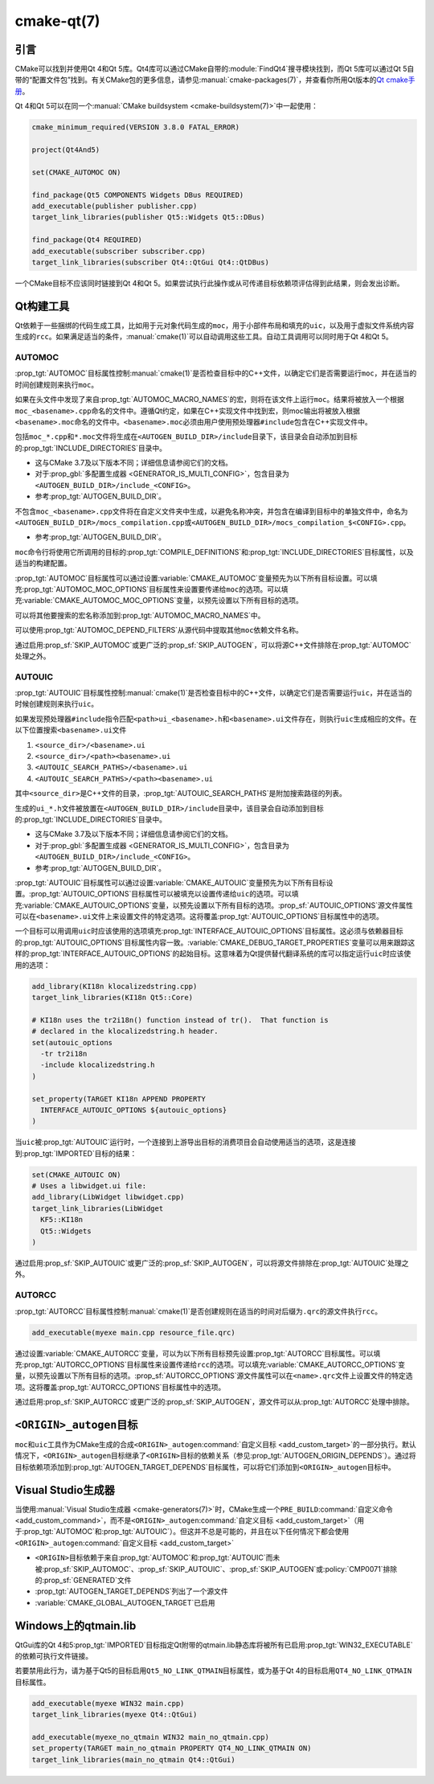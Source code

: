 .. cmake-manual-description: CMake Qt Features Reference

cmake-qt(7)
***********

.. only:: html

   .. contents::

引言
============

CMake可以找到并使用Qt 4和Qt 5库。Qt4库可以通过CMake自带的\ :module:`FindQt4`\ 搜寻模块\
找到，而Qt 5库可以通过Qt 5自带的“配置文件包”找到。有关CMake包的更多信息，请参见\
:manual:`cmake-packages(7)`，并查看你所用Qt版本的\
`Qt cmake手册 <https://contribute.qt-project.org/doc/qt-5/cmake-manual.html>`_。

Qt 4和Qt 5可以在同一个\ :manual:`CMake buildsystem <cmake-buildsystem(7)>`\ 中一起使用：

.. code-block:: cmake

  cmake_minimum_required(VERSION 3.8.0 FATAL_ERROR)

  project(Qt4And5)

  set(CMAKE_AUTOMOC ON)

  find_package(Qt5 COMPONENTS Widgets DBus REQUIRED)
  add_executable(publisher publisher.cpp)
  target_link_libraries(publisher Qt5::Widgets Qt5::DBus)

  find_package(Qt4 REQUIRED)
  add_executable(subscriber subscriber.cpp)
  target_link_libraries(subscriber Qt4::QtGui Qt4::QtDBus)

一个CMake目标不应该同时链接到Qt 4和Qt 5。如果尝试执行此操作或从可传递目标依赖项评估得到此\
结果，则会发出诊断。

Qt构建工具
==============

Qt依赖于一些捆绑的代码生成工具，比如用于元对象代码生成的\ ``moc``，用于小部件布局和填充的\
``uic``，以及用于虚拟文件系统内容生成的\ ``rcc``。如果满足适当的条件，:manual:`cmake(1)`\
可以自动调用这些工具。自动工具调用可以同时用于Qt 4和Qt 5。

.. _`Qt AUTOMOC`:

AUTOMOC
^^^^^^^

:prop_tgt:`AUTOMOC`\ 目标属性控制\ :manual:`cmake(1)`\ 是否检查目标中的C++文件，\
以确定它们是否需要运行\ ``moc``，并在适当的时间创建规则来执行\ ``moc``。

如果在头文件中发现了来自\ :prop_tgt:`AUTOMOC_MACRO_NAMES`\ 的宏，则将在该文件上运行\
``moc``。结果将被放入一个根据\ ``moc_<basename>.cpp``\ 命名的文件中。遵循Qt约定，如果\
在C++实现文件中找到宏，则moc输出将被放入根据\ ``<basename>.moc``\ 命名的文件中。\
``<basename>.moc``\ 必须由用户使用预处理器\ ``#include``\ 包含在C++实现文件中。

包括\ ``moc_*.cpp``\ 和\ ``*.moc``\ 文件将生成在\ ``<AUTOGEN_BUILD_DIR>/include``\
目录下，该目录会自动添加到目标的\ :prop_tgt:`INCLUDE_DIRECTORIES`\ 目录中。

* 这与CMake 3.7及以下版本不同；详细信息请参阅它们的文档。

* 对于\ :prop_gbl:`多配置生成器 <GENERATOR_IS_MULTI_CONFIG>`，\
  包含目录为\ ``<AUTOGEN_BUILD_DIR>/include_<CONFIG>``。

* 参考\ :prop_tgt:`AUTOGEN_BUILD_DIR`。

不包含\ ``moc_<basename>.cpp``\ 文件将在自定义文件夹中生成，以避免名称冲突，\
并包含在编译到目标中的单独文件中，命名为\ ``<AUTOGEN_BUILD_DIR>/mocs_compilation.cpp``\
或\ ``<AUTOGEN_BUILD_DIR>/mocs_compilation_$<CONFIG>.cpp``。

* 参考\ :prop_tgt:`AUTOGEN_BUILD_DIR`。

``moc``\ 命令行将使用它所调用的目标的\ :prop_tgt:`COMPILE_DEFINITIONS`\ 和\
:prop_tgt:`INCLUDE_DIRECTORIES`\ 目标属性，以及适当的构建配置。

:prop_tgt:`AUTOMOC`\ 目标属性可以通过设置\ :variable:`CMAKE_AUTOMOC`\ 变量预先为以下\
所有目标设置。可以填充\ :prop_tgt:`AUTOMOC_MOC_OPTIONS`\ 目标属性来设置要传递给\
``moc``\ 的选项。可以填充\ :variable:`CMAKE_AUTOMOC_MOC_OPTIONS`\ 变量，以预先设置以\
下所有目标的选项。

可以将其他要搜索的宏名称添加到\ :prop_tgt:`AUTOMOC_MACRO_NAMES`\ 中。

可以使用\ :prop_tgt:`AUTOMOC_DEPEND_FILTERS`\ 从源代码中提取其他\ ``moc``\ 依赖文件名称。

通过启用\ :prop_sf:`SKIP_AUTOMOC`\ 或更广泛的\ :prop_sf:`SKIP_AUTOGEN`，\
可以将源C++文件排除在\ :prop_tgt:`AUTOMOC`\ 处理之外。

.. _`Qt AUTOUIC`:

AUTOUIC
^^^^^^^

:prop_tgt:`AUTOUIC`\ 目标属性控制\ :manual:`cmake(1)`\ 是否检查目标中的C++文件，\
以确定它们是否需要运行\ ``uic``，并在适当的时候创建规则来执行\ ``uic``。

如果发现预处理器\ ``#include``\ 指令匹配\ ``<path>ui_<basename>.h``\ 和\
``<basename>.ui``\ 文件存在，则执行\ ``uic``\ 生成相应的文件。在以下位置搜索\
``<basename>.ui``\ 文件

1. ``<source_dir>/<basename>.ui``
2. ``<source_dir>/<path><basename>.ui``
3. ``<AUTOUIC_SEARCH_PATHS>/<basename>.ui``
4. ``<AUTOUIC_SEARCH_PATHS>/<path><basename>.ui``

其中\ ``<source_dir>``\ 是C++文件的目录，:prop_tgt:`AUTOUIC_SEARCH_PATHS`\ 是附加搜\
索路径的列表。

生成的\ ``ui_*.h``\ 文件被放置在\ ``<AUTOGEN_BUILD_DIR>/include``\ 目录中，该目录会\
自动添加到目标的\ :prop_tgt:`INCLUDE_DIRECTORIES`\ 目录中。

* 这与CMake 3.7及以下版本不同；详细信息请参阅它们的文档。

* 对于\ :prop_gbl:`多配置生成器 <GENERATOR_IS_MULTI_CONFIG>`，\
  包含目录为\ ``<AUTOGEN_BUILD_DIR>/include_<CONFIG>``。

* 参考\ :prop_tgt:`AUTOGEN_BUILD_DIR`。

:prop_tgt:`AUTOUIC`\ 目标属性可以通过设置\ :variable:`CMAKE_AUTOUIC`\ 变量预先为以下\
所有目标设置。:prop_tgt:`AUTOUIC_OPTIONS`\ 目标属性可以被填充以设置传递给\ ``uic``\
的选项。可以填充\ :variable:`CMAKE_AUTOUIC_OPTIONS`\ 变量，以预先设置以下所有目标的选项。\
:prop_sf:`AUTOUIC_OPTIONS`\ 源文件属性可以在\ ``<basename>.ui``\ 文件上来设置文件的特\
定选项。这将覆盖\ :prop_tgt:`AUTOUIC_OPTIONS`\ 目标属性中的选项。

一个目标可以用调用\ ``uic``\ 时应该使用的选项填充\ :prop_tgt:`INTERFACE_AUTOUIC_OPTIONS`\
目标属性。这必须与依赖器目标的\ :prop_tgt:`AUTOUIC_OPTIONS`\ 目标属性内容一致。\
:variable:`CMAKE_DEBUG_TARGET_PROPERTIES`\ 变量可以用来跟踪这样的\
:prop_tgt:`INTERFACE_AUTOUIC_OPTIONS`\ 的起始目标。这意味着为Qt提供替代翻译系统的库可\
以指定运行\ ``uic``\ 时应该使用的选项：

.. code-block:: cmake

  add_library(KI18n klocalizedstring.cpp)
  target_link_libraries(KI18n Qt5::Core)

  # KI18n uses the tr2i18n() function instead of tr().  That function is
  # declared in the klocalizedstring.h header.
  set(autouic_options
    -tr tr2i18n
    -include klocalizedstring.h
  )

  set_property(TARGET KI18n APPEND PROPERTY
    INTERFACE_AUTOUIC_OPTIONS ${autouic_options}
  )

当\ ``uic``\ 被\ :prop_tgt:`AUTOUIC`\ 运行时，一个连接到上游导出目标的消费项目会自动使\
用适当的选项，这是连接到\ :prop_tgt:`IMPORTED`\ 目标的结果：

.. code-block:: cmake

  set(CMAKE_AUTOUIC ON)
  # Uses a libwidget.ui file:
  add_library(LibWidget libwidget.cpp)
  target_link_libraries(LibWidget
    KF5::KI18n
    Qt5::Widgets
  )

通过启用\ :prop_sf:`SKIP_AUTOUIC`\ 或更广泛的\ :prop_sf:`SKIP_AUTOGEN`，\
可以将源文件排除在\ :prop_tgt:`AUTOUIC`\ 处理之外。

.. _`Qt AUTORCC`:

AUTORCC
^^^^^^^

:prop_tgt:`AUTORCC`\ 目标属性控制\ :manual:`cmake(1)`\ 是否创建规则在适当的时间对后缀为\
``.qrc``\ 的源文件执行\ ``rcc``。

.. code-block:: cmake

  add_executable(myexe main.cpp resource_file.qrc)

通过设置\ :variable:`CMAKE_AUTORCC`\ 变量，可以为以下所有目标预先设置\
:prop_tgt:`AUTORCC`\ 目标属性。可以填充\ :prop_tgt:`AUTORCC_OPTIONS`\ 目标属性来设置\
传递给\ ``rcc``\ 的选项。可以填充\ :variable:`CMAKE_AUTORCC_OPTIONS`\ 变量，以预先设\
置以下所有目标的选项。\ :prop_sf:`AUTORCC_OPTIONS`\ 源文件属性可以在\ ``<name>.qrc``\
文件上设置文件的特定选项。这将覆盖\ :prop_tgt:`AUTORCC_OPTIONS`\ 目标属性中的选项。

通过启用\ :prop_sf:`SKIP_AUTORCC`\ 或更广泛的\ :prop_sf:`SKIP_AUTOGEN`，源文件可以从\
:prop_tgt:`AUTORCC`\ 处理中排除。

``<ORIGIN>_autogen``\ 目标
===============================

``moc``\ 和\ ``uic``\ 工具作为CMake生成的合成\ ``<ORIGIN>_autogen``\
:command:`自定义目标 <add_custom_target>`\ 的一部分执行。默认情况下，\
``<ORIGIN>_autogen``\ 目标继承了\ ``<ORIGIN>``\ 目标的依赖关系（参见\
:prop_tgt:`AUTOGEN_ORIGIN_DEPENDS`）。通过将目标依赖项添加到\
:prop_tgt:`AUTOGEN_TARGET_DEPENDS`\ 目标属性，可以将它们添加到\ ``<ORIGIN>_autogen``\
目标中。

Visual Studio生成器
========================

当使用\ :manual:`Visual Studio生成器 <cmake-generators(7)>`\ 时，CMake生成一个\
``PRE_BUILD``\ :command:`自定义命令 <add_custom_command>`，而不是\
``<ORIGIN>_autogen``\ :command:`自定义目标 <add_custom_target>`\
（用于\ :prop_tgt:`AUTOMOC`\ 和\ :prop_tgt:`AUTOUIC`）。但这并不总是可能的，并且在以\
下任何情况下都会使用\ ``<ORIGIN>_autogen``\ :command:`自定义目标 <add_custom_target>`

- ``<ORIGIN>``\ 目标依赖于来自\ :prop_tgt:`AUTOMOC`\ 和\ :prop_tgt:`AUTOUIC`\
  而未被\ :prop_sf:`SKIP_AUTOMOC`、:prop_sf:`SKIP_AUTOUIC`、:prop_sf:`SKIP_AUTOGEN`\
  或\ :policy:`CMP0071`\ 排除的\ :prop_sf:`GENERATED`\ 文件
- :prop_tgt:`AUTOGEN_TARGET_DEPENDS`\ 列出了一个源文件
- :variable:`CMAKE_GLOBAL_AUTOGEN_TARGET`\ 已启用

Windows上的qtmain.lib
=====================

QtGui库的Qt 4和5\ :prop_tgt:`IMPORTED`\ 目标指定Qt附带的qtmain.lib静态库将被所有已启用\
:prop_tgt:`WIN32_EXECUTABLE`\ 的依赖可执行文件链接。

若要禁用此行为，请为基于Qt5的目标启用\ ``Qt5_NO_LINK_QTMAIN``\ 目标属性，或为基于Qt 4的\
目标启用\ ``QT4_NO_LINK_QTMAIN``\ 目标属性。

.. code-block:: cmake

  add_executable(myexe WIN32 main.cpp)
  target_link_libraries(myexe Qt4::QtGui)

  add_executable(myexe_no_qtmain WIN32 main_no_qtmain.cpp)
  set_property(TARGET main_no_qtmain PROPERTY QT4_NO_LINK_QTMAIN ON)
  target_link_libraries(main_no_qtmain Qt4::QtGui)
